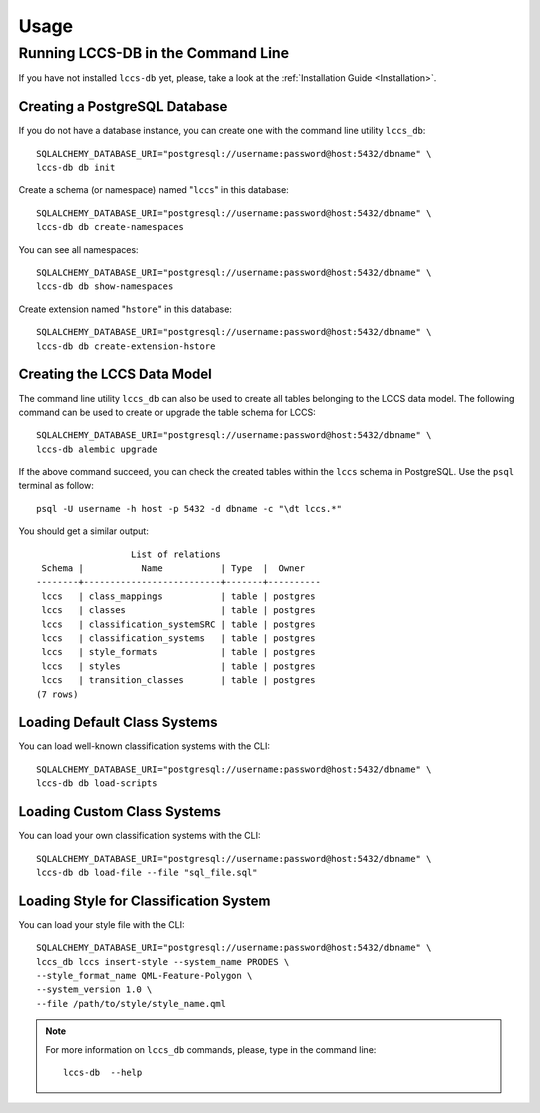 ..
    This file is part of Land Cover Classification System Database Model.
    Copyright (C) 2019-2020 INPE.

    Land Cover Classification System Database Model is free software; you can redistribute it and/or modify it
    under the terms of the MIT License; see LICENSE file for more details.


Usage
=====


Running LCCS-DB in the Command Line
-----------------------------------


If you have not installed ``lccs-db`` yet, please, take a look at the :ref:`Installation Guide <Installation>`.


Creating a PostgreSQL Database
++++++++++++++++++++++++++++++


If you do not have a database instance, you can create one with the command line utility ``lccs_db``::

    SQLALCHEMY_DATABASE_URI="postgresql://username:password@host:5432/dbname" \
    lccs-db db init


Create a schema (or namespace) named "``lccs``" in this database::

    SQLALCHEMY_DATABASE_URI="postgresql://username:password@host:5432/dbname" \
    lccs-db db create-namespaces


You can see all namespaces::

    SQLALCHEMY_DATABASE_URI="postgresql://username:password@host:5432/dbname" \
    lccs-db db show-namespaces


Create extension named "``hstore``" in this database::

    SQLALCHEMY_DATABASE_URI="postgresql://username:password@host:5432/dbname" \
    lccs-db db create-extension-hstore

Creating the LCCS Data Model
++++++++++++++++++++++++++++


The command line utility ``lccs_db`` can also be used to create all tables belonging to the LCCS data model. The following command can be used to create or upgrade the table schema for LCCS::

    SQLALCHEMY_DATABASE_URI="postgresql://username:password@host:5432/dbname" \
    lccs-db alembic upgrade


If the above command succeed, you can check the created tables within the ``lccs`` schema in PostgreSQL. Use the ``psql`` terminal as follow::

    psql -U username -h host -p 5432 -d dbname -c "\dt lccs.*"


You should get a similar output::

                      List of relations
     Schema |           Name           | Type  |  Owner
    --------+--------------------------+-------+----------
     lccs   | class_mappings           | table | postgres
     lccs   | classes                  | table | postgres
     lccs   | classification_systemSRC | table | postgres
     lccs   | classification_systems   | table | postgres
     lccs   | style_formats            | table | postgres
     lccs   | styles                   | table | postgres
     lccs   | transition_classes       | table | postgres
    (7 rows)


Loading Default Class Systems
+++++++++++++++++++++++++++++


You can load well-known classification systems with the CLI::

    SQLALCHEMY_DATABASE_URI="postgresql://username:password@host:5432/dbname" \
    lccs-db db load-scripts


Loading Custom Class Systems
++++++++++++++++++++++++++++

You can load your own classification systems with the CLI::

    SQLALCHEMY_DATABASE_URI="postgresql://username:password@host:5432/dbname" \
    lccs-db db load-file --file "sql_file.sql"


Loading Style for Classification System
+++++++++++++++++++++++++++++++++++++++

You can load your style file with the CLI::

    SQLALCHEMY_DATABASE_URI="postgresql://username:password@host:5432/dbname" \
    lccs_db lccs insert-style --system_name PRODES \
    --style_format_name QML-Feature-Polygon \
    --system_version 1.0 \
    --file /path/to/style/style_name.qml

.. note::

    For more information on ``lccs_db`` commands, please, type in the command line::

        lccs-db  --help
